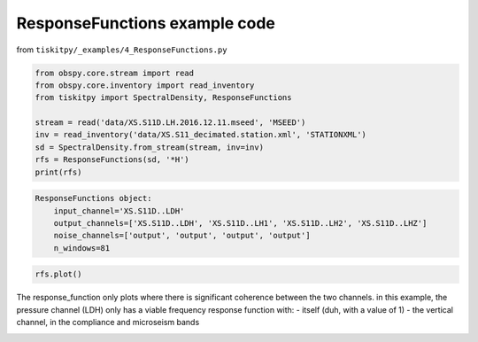.. _tiskitpy.ResponseFunctions_example:

==============================
ResponseFunctions example code
==============================

from ``tiskitpy/_examples/4_ResponseFunctions.py``

.. code-block:: python

    from obspy.core.stream import read
    from obspy.core.inventory import read_inventory
    from tiskitpy import SpectralDensity, ResponseFunctions

    stream = read('data/XS.S11D.LH.2016.12.11.mseed', 'MSEED')
    inv = read_inventory('data/XS.S11_decimated.station.xml', 'STATIONXML')
    sd = SpectralDensity.from_stream(stream, inv=inv)
    rfs = ResponseFunctions(sd, '*H')
    print(rfs)

.. code-block:: none

    ResponseFunctions object:
        input_channel='XS.S11D..LDH'
        output_channels=['XS.S11D..LDH', 'XS.S11D..LH1', 'XS.S11D..LH2', 'XS.S11D..LHZ']
        noise_channels=['output', 'output', 'output', 'output']
        n_windows=81

.. code-block:: python

    rfs.plot()
    
The response_function only plots where there is significant coherence between the
two channels.
in this example, the pressure channel (LDH) only has a viable frequency response
function with:
- itself (duh, with a value of 1)
- the vertical channel, in the compliance and microseism bands

.. image:: images/4_ResponseFunctions.png
   :width: 564
   